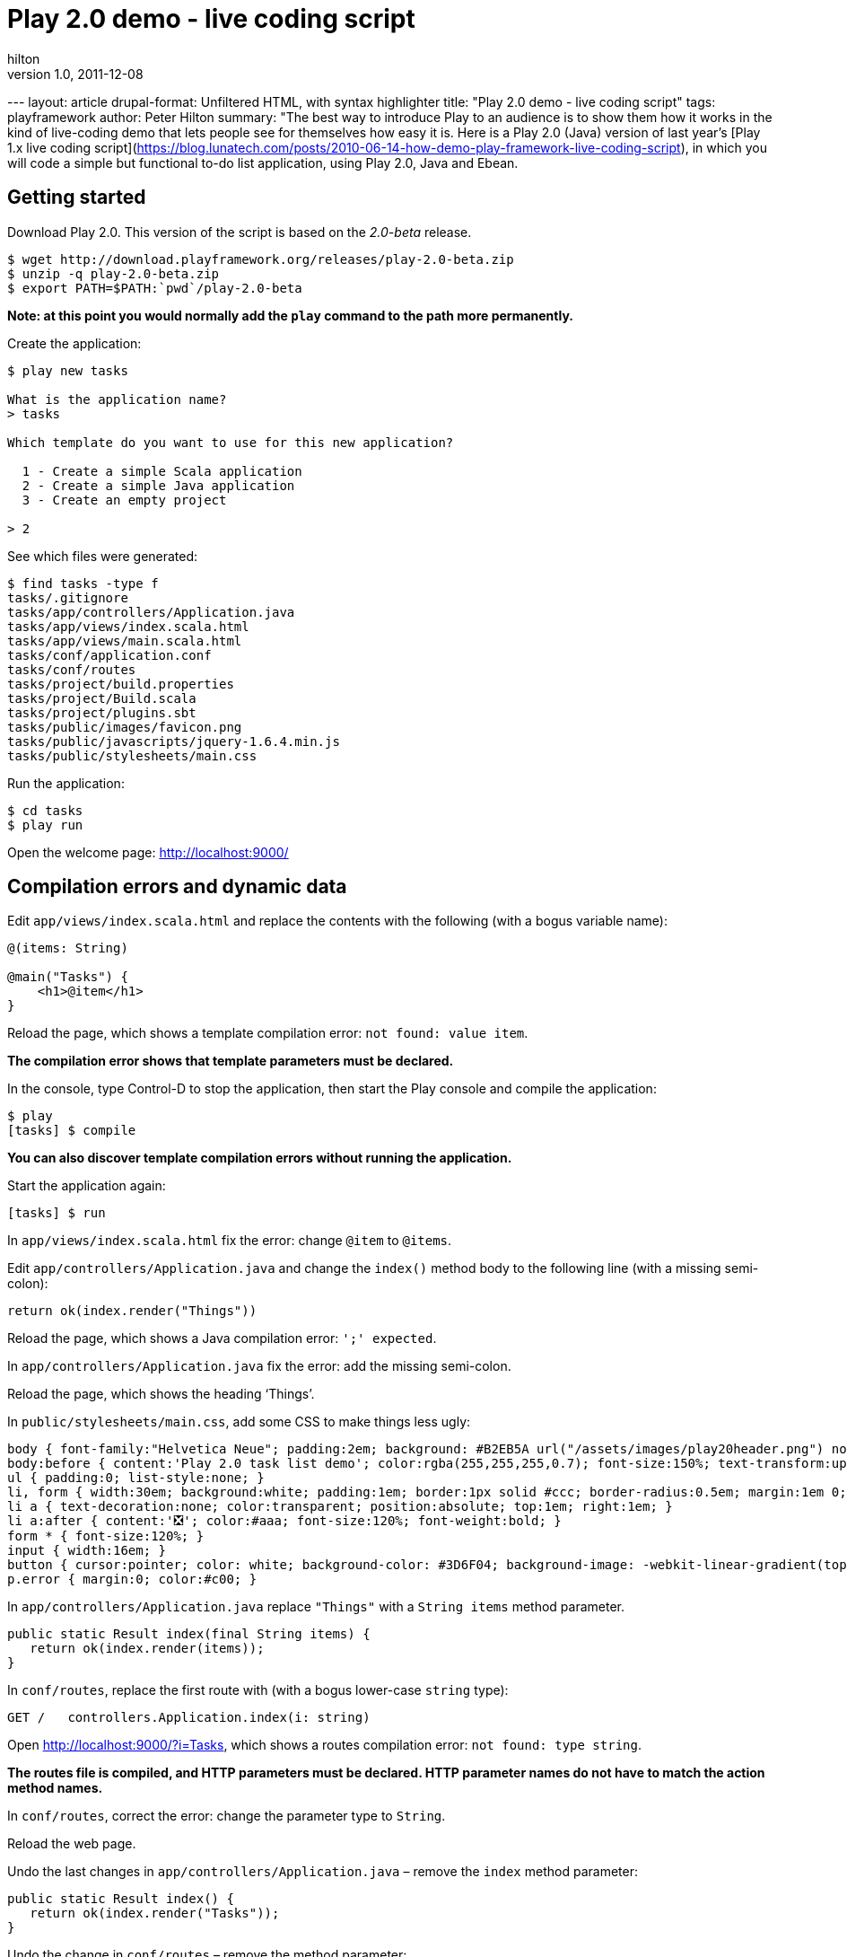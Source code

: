 = Play 2.0 demo - live coding script
hilton
v1.0, 2011-12-08
:title: Play 2.0 demo - live coding script
:tags: [java,playframework]

--- layout: article drupal-format: Unfiltered HTML, with syntax
highlighter title: "Play 2.0 demo - live coding script" tags:
playframework author: Peter Hilton summary: "The best way to introduce
Play to an audience is to show them how it works in the kind of
live-coding demo that lets people see for themselves how easy it is.
Here is a Play 2.0 (Java) version of last year’s [Play 1.x live coding
script](https://blog.lunatech.com/posts/2010-06-14-how-demo-play-framework-live-coding-script),
in which you will code a simple but functional to-do list application,
using Play 2.0, Java and Ebean.

== Getting started

Download Play 2.0. This version of the script is based on the _2.0-beta_
release.

[source,brush:,plain;,gutter:,false]
----
$ wget http://download.playframework.org/releases/play-2.0-beta.zip
$ unzip -q play-2.0-beta.zip
$ export PATH=$PATH:`pwd`/play-2.0-beta
----

*Note: at this point you would normally add the `play` command to the
path more permanently.*

Create the application:

[source,brush:,plain;,gutter:,false]
----
$ play new tasks

What is the application name? 
> tasks

Which template do you want to use for this new application? 

  1 - Create a simple Scala application
  2 - Create a simple Java application
  3 - Create an empty project

> 2
----

See which files were generated:

[source,brush:,plain;,gutter:,false]
----
$ find tasks -type f
tasks/.gitignore
tasks/app/controllers/Application.java
tasks/app/views/index.scala.html
tasks/app/views/main.scala.html
tasks/conf/application.conf
tasks/conf/routes
tasks/project/build.properties
tasks/project/Build.scala
tasks/project/plugins.sbt
tasks/public/images/favicon.png
tasks/public/javascripts/jquery-1.6.4.min.js
tasks/public/stylesheets/main.css
----

Run the application:

[source,brush:,plain;,gutter:,false]
----
$ cd tasks
$ play run
----

Open the welcome page: http://localhost:9000/

== Compilation errors and dynamic data

Edit `app/views/index.scala.html` and replace the contents with the
following (with a bogus variable name):

[source,brush:,html;,gutter:,false]
----
@(items: String)

@main("Tasks") {
    <h1>@item</h1>
}
----

Reload the page, which shows a template compilation error:
`not found: value item`.

*The compilation error shows that template parameters must be declared.*

In the console, type Control-D to stop the application, then start the
Play console and compile the application:

[source,brush:,plain;,gutter:,false]
----
$ play
[tasks] $ compile
----

*You can also discover template compilation errors without running the
application.*

Start the application again:

[source,brush:,plain;,gutter:,false]
----
[tasks] $ run
----

In `app/views/index.scala.html` fix the error: change `@item` to
`@items`.

Edit `app/controllers/Application.java` and change the `index()` method
body to the following line (with a missing semi-colon):

[source,brush:,java;,gutter:,false]
----
return ok(index.render("Things"))
----

Reload the page, which shows a Java compilation error: `';' expected`.

In `app/controllers/Application.java` fix the error: add the missing
semi-colon.

Reload the page, which shows the heading ‘Things’.

In `public/stylesheets/main.css`, add some CSS to make things less ugly:

[source,brush:,css;,gutter:,false]
----
body { font-family:"Helvetica Neue"; padding:2em; background: #B2EB5A url("/assets/images/play20header.png") no-repeat top center ; }
body:before { content:'Play 2.0 task list demo'; color:rgba(255,255,255,0.7); font-size:150%; text-transform:uppercase; letter-spacing:0.4em; }
ul { padding:0; list-style:none; }
li, form { width:30em; background:white; padding:1em; border:1px solid #ccc; border-radius:0.5em; margin:1em 0; position:relative; }
li a { text-decoration:none; color:transparent; position:absolute; top:1em; right:1em; }
li a:after { content:'❎'; color:#aaa; font-size:120%; font-weight:bold; }
form * { font-size:120%; }
input { width:16em; }
button { cursor:pointer; color: white; background-color: #3D6F04; background-image: -webkit-linear-gradient(top, #5AA706, #3D6F04); text-shadow: 0 -1px 0 rgba(0, 0, 0, 0.25); border: 1px solid #CCC; border-color: rgba(0, 0, 0, 0.1) rgba(0, 0, 0, 0.1) rgba(0, 0, 0, 0.25); border-radius:4px; }
p.error { margin:0; color:#c00; }
----

In `app/controllers/Application.java` replace `"Things"` with a
`String items` method parameter.

[source,brush:,java;,gutter:,false]
----
public static Result index(final String items) {
   return ok(index.render(items));
}
----

In `conf/routes`, replace the first route with (with a bogus lower-case
`string` type):

[source,brush:,scala;,gutter:,false]
----
GET /   controllers.Application.index(i: string)
----

Open http://localhost:9000/?i=Tasks, which shows a routes compilation
error: `not found: type string`.

*The routes file is compiled, and HTTP parameters must be declared. HTTP
parameter names do not have to match the action method names.*

In `conf/routes`, correct the error: change the parameter type to
`String`.

Reload the web page.

Undo the last changes in `app/controllers/Application.java` – remove the
`index` method parameter:

[source,brush:,java;,gutter:,false]
----
public static Result index() {
   return ok(index.render("Tasks"));
}
----

Undo the change in `conf/routes` – remove the method parameter:

[source,brush:,scala;,gutter:,false]
----
GET /   controllers.Application.index()
----

== Set-up IntelliJ IDEA

*This section is optional, for IntelliJ IDEA users.*

In the console, type Control-D to stop the application, and create the
IntelliJ project:

[source,brush:,plain;,gutter:,false]
----
[tasks] $ gen-idea
----

*This currently uses a separate sbt plug-in, but something like this
will be built in to Play 2.0.*

Open the project, containing the generated `.idea` directory, in
IntelliJ IDEA.

== Ebean entity

Create a new `models.Task` class in `app/models/Task.java`, either by
hand or using IntelliJ IDEA:

[source,brush:,java;,gutter:,false]
----
package models;

import play.db.ebean.Model;
import javax.persistence.Id;
import javax.persistence.Entity;

/**
 * A human-task, e.g. 'Get the presenter a beer'.
 */
@Entity
public class Task extends Model {

    @Id
    public Long id;

    public String title;

    public static Finder<Long, Task> find = new Finder<Long, Task>(Long.class, Task.class);
}
----

*The ‘finder’ is more explicit than the methods added by byte code
enhancement in Play 1.*

In `app/controllers/Application.java`, import `models.Task` and replace
`"Things"` with a call to the finder:

[source,brush:,java;,gutter:,false]
----
return ok(index.render(Task.find.orderBy("title").findList()));
----

Open http://localhost:9000/, which shows a Java compilation error:
`render(java.lang.String) in views.html.index cannot be applied to (java.util.List<models.Task>)`.

*Template parameters are type safe.*

In `app/views/index.scala.html` change the type in the template
parameter declaration:

[source,brush:,scala;,gutter:,false]
----
@(tasks: List[models.Task])
----

Also, change the HTML block to:

[source,brush:,html;,gutter:,false]
----
<h1>@tasks.size task@(if(tasks.size != 1) "s")</h1>
<ul>
    @for(task <- tasks) {
        <li>@task.title</li>
    }
</ul>
----

Reload the page, which shows a data source error:
`[RuntimeException: DataSource user is null?]`.

In `conf/application.conf`, uncomment the default values for the
in-memory database and Ebean configuration:

[source,brush:,perl;,gutter:,false]
----
db.default.driver=org.h2.Driver
db.default.url=jdbc:h2:mem:play
ebean.default=models.*
----

Reload the web page, which shows the ‘Database ‘default’ needs
evolution!’ page.

*The `db/evolutions/default/1.sql` database evolution script is
generated for you.*

Click the ‘Apply this script now!’ button.

*In templates, dynamic content and control structures start at `@` and
continue until the end of the statement or expression.*

Open http://localhost:9000/: there are no tasks.

== HTML form

In `app/views/index.scala.html`, add a form after the list.

[source,brush:,html;,gutter:,false]
----
<form method="post" action="@routes.Application.add()">
   <input name="title" placeholder="Enter a task description…">
   <button type="submit">Add Task</button>
</form>
----

In `app/controllers/Application.java`, import `play.data.Form` and add
the `add` method:

[source,brush:,java;,gutter:,false]
----
public static Result add() {
   final Form<Task> taskForm = form(Task.class).bindFromRequest();
   final Task task = taskForm.get();
   task.save();
   return redirect(routes.Application.index());
}
----

In `conf/routes`, add the new HTTP mapping:

[source,brush:,scala;,gutter:,false]
----
POST /  controllers.Application.add()
----

Reload http://localhost:9000/, enter a value in the text input and click
the _Add_ button.

== Command link

In `app/views/index.scala.html`, inside the `<li>`, add a link:

[source,brush:,html;,gutter:,false]
----
<a href="@routes.Application.delete(task.id)">delete</a>
----

In `conf/routes`, add the new HTTP mapping:

[source,brush:,scala;,gutter:,false]
----
GET /delete/:id controllers.Application.delete(id: Long)
----

In `app/controllers/Application.java`, add the `delete` method:

[source,brush:,java;,gutter:,false]
----
public static Result delete(final Long id) {
   Task.find.ref(id).delete();
   return redirect(routes.Application.index());
}
----

Reload http://localhost:9000/ and delete some tasks, showing the link
URLs.

== Form validation

In `app/models/Task.java`, import `play.data.validation.Constraints` and
annotate the `title` field with `@Constraints.Required`.

[source,brush:,java;,gutter:,false]
----
@Constraints.Required
public String title;
----

In `app/controllers/Application.java`, import `java.util.List` and
extract the list of tasks to a new method:

[source,brush:,java;,gutter:,false]
----
private static List<Task> tasks() {
   return Task.find.orderBy("title").findList();
}
----

Add validation to the `add` method:

[source,brush:,java;,gutter:,false]
----
public static Result add() {
   final Form<Task> taskForm = form(Task.class).bindFromRequest();
   if(taskForm.hasErrors()) {
       return badRequest(index.render(tasks(), taskForm));
   } else {
      taskForm.get().save();
      return index();
   }
}
----

*The `play.data.Form` is an explicit wrapper for HTTP form data and
validation errors, used for binding. This is more explicit and more
structured than the Play 1.2 validation data.*

Change the `index` method to add an empty form to the template call:

[source,brush:,java;,gutter:,false]
----
return ok(index.render(tasks(), form(Task.class)));
----

In `app/views/index.scala.html`, add the new form parameter on the first
line:

[source,brush:,scala;,gutter:,false]
----
@(tasks: List[models.Task], form:play.data.Form[models.Task])
----

After the form’s submit button, add a line to display error messages:

[source,brush:,html;,gutter:,false]
----
<p class="error">@form("title").errors.map(_.message).map(Messages(_))</p>
----

*The `play.api.i18n.Messages` Scala object is being used for message key
look-up.*

